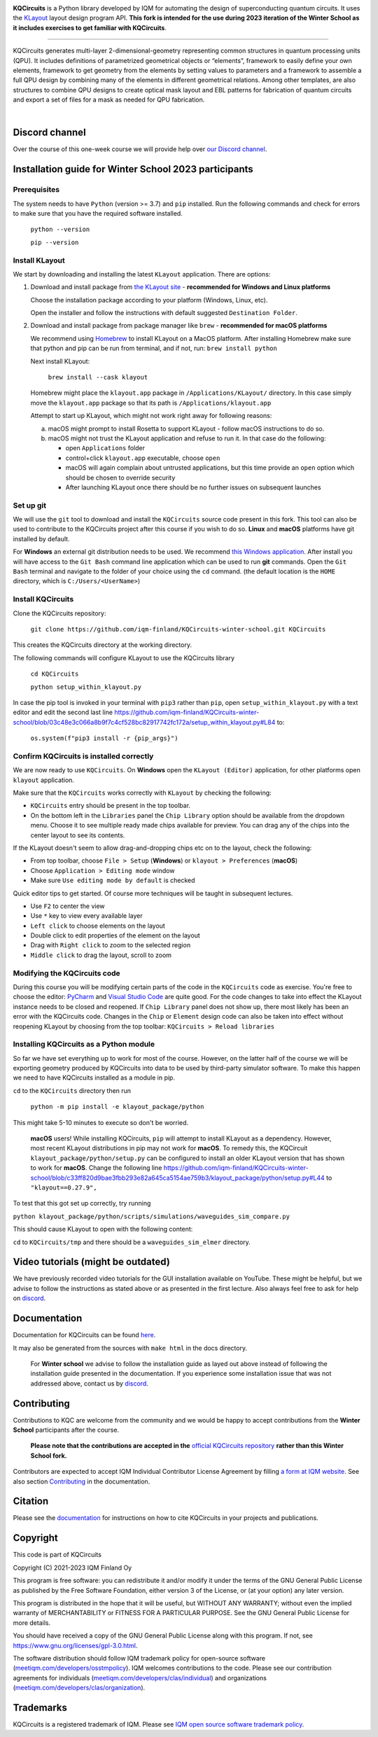 .. image:: /docs/images/logo-small.png
   :target: https://github.com/iqm-finland/KQCircuits
   :alt: KQCircuits
   :width: 300
   :align: center

**KQCircuits** is a Python library developed by IQM for automating the design of
superconducting quantum circuits. It uses the `KLayout <https://klayout.de>`__ layout design program
API. **This fork is intended for the use during 2023 iteration of the Winter School
as it includes exercises to get familiar with KQCircuits**.

.. image:: https://github.com/iqm-finland/KQCircuits/actions/workflows/ci.yaml/badge.svg
   :target: https://github.com/iqm-finland/KQCircuits/actions/workflows/ci.yaml
   :alt: Continuous Integration

.. image:: https://zenodo.org/badge/DOI/10.5281/zenodo.4944796.svg
   :target: https://doi.org/10.5281/zenodo.4944796
   :alt: DOI

.. image:: https://img.shields.io/badge/License-GPLv3-blue.svg
   :target: https://github.com/iqm-finland/kqcircuits/blob/master/LICENSE
   :alt: License

.. image:: https://img.shields.io/github/v/tag/iqm-finland/KQCircuits?label=version&sort=semver
   :target: https://github.com/iqm-finland/KQCircuits/releases/
   :alt: Latest version

.. image:: https://img.shields.io/badge/click-for%20documentation%20%F0%9F%93%92-lightgrey
   :target: https://iqm-finland.github.io/KQCircuits/index.html
   :alt: Click for documentation


----

KQCircuits generates multi-layer 2-dimensional-geometry representing common structures in quantum
processing units (QPU). It includes definitions of parametrized geometrical objects or “elements”,
framework to easily define your own elements, framework to get geometry from the elements by setting
values to parameters and a framework to assemble a full QPU design by combining many of the elements
in different geometrical relations. Among other templates, are also structures to combine QPU
designs to create optical mask layout and EBL patterns for fabrication of quantum circuits and
export a set of files for a mask as needed for QPU fabrication.

.. image:: /docs/images/readme/design_flow.svg
   :alt: QPU design workflow
   :width: 700

⠀

.. image:: /docs/images/readme/single_xmons_chip_3.png
   :alt: Example layout

Discord channel
^^^^^^^^^^^^^^^

Over the course of this one-week course we will provide help over
`our Discord channel <https://discord.gg/FW9Pj9U5hM>`__.

Installation guide for Winter School 2023 participants
^^^^^^^^^^^^^^^^^^^^^^^^^^^^^^^^^^^^^^^^^^^^^^^^^^^^^^

Prerequisites
-------------

The system needs to have ``Python`` (version >= 3.7) and ``pip`` installed.
Run the following commands and check for errors to make sure that you have the required software installed.

   ``python --version``

   ``pip --version``

Install KLayout
---------------

We start by downloading and installing the latest ``KLayout`` application. There are options:

1. Download and install package from `the KLayout site <https://www.klayout.de/build.html>`__ - **recommended for Windows and Linux platforms**

   Choose the installation package according to your platform (Windows, Linux, etc).

   Open the installer and follow the instructions with default suggested ``Destination Folder``.

2. Download and install package from package manager like ``brew`` - **recommended for macOS platforms**

   We recommend using `Homebrew <https://brew.sh/>`__ to install KLayout on a MacOS platform.
   After installing Homebrew make sure that python and pip can be run from terminal, and if not, run: ``brew install python``

   Next install KLayout:

      ``brew install --cask klayout``

   Homebrew might place the ``klayout.app`` package in ``/Applications/KLayout/`` directory.
   In this case simply move the ``klayout.app`` package so that its path is ``/Applications/klayout.app``

   Attempt to start up KLayout, which might not work right away for following reasons:

   a. macOS might prompt to install Rosetta to support KLayout - follow macOS instructions to do so.

   b. macOS might not trust the KLayout application and refuse to run it. In that case do the following:

      - open ``Applications`` folder

      - control+click ``klayout.app`` executable, choose ``open``

      - macOS will again complain about untrusted applications, but this time provide an ``open`` option which should be chosen to override security

      - After launching KLayout once there should be no further issues on subsequent launches

Set up git
----------

We will use the ``git`` tool to download and install the ``KQCircuits`` source code present in this fork.
This tool can also be used to contribute to the KQCircuits project after this course if you wish to do so.
**Linux** and **macOS** platforms have git installed by default.

For **Windows** an external git distribution needs to be used.
We recommend `this Windows application <https://git-scm.com/downloads>`__.
After install you will have access to the ``Git Bash`` command line application which can be used to run **git** commands.
Open the ``Git Bash`` terminal and navigate to the folder of your choice using the ``cd`` command.
(the default location is the ``HOME`` directory, which is ``C:/Users/<UserName>``)

Install KQCircuits
------------------

Clone the KQCircuits repository:

   ``git clone https://github.com/iqm-finland/KQCircuits-winter-school.git KQCircuits``

This creates the KQCircuits directory at the working directory.

The following commands will configure KLayout to use the KQCircuits library

   ``cd KQCircuits``

   ``python setup_within_klayout.py``

In case the pip tool is invoked in your terminal with ``pip3`` rather than ``pip``, open ``setup_within_klayout.py`` with a text editor and edit the second last line https://github.com/iqm-finland/KQCircuits-winter-school/blob/03c48e3c066a8b9f7c4cf528bc82917742fc172a/setup_within_klayout.py#L84 to:

   ``os.system(f"pip3 install -r {pip_args}")``

Confirm KQCircuits is installed correctly
-----------------------------------------

We are now ready to use ``KQCircuits``. On **Windows** open the ``KLayout (Editor)`` application, for other platforms open ``klayout`` application.

Make sure that the ``KQCircuits`` works correctly with ``KLayout`` by checking the following:

- ``KQCircuits`` entry should be present in the top toolbar.
- On the bottom left in the ``Libraries`` panel the ``Chip Library`` option should be available from the dropdown menu. Choose it to see multiple ready made chips available for preview. You can drag any of the chips into the center layout to see its contents.

.. image:: https://github.com/iqm-finland/KQCircuits-winter-school/blob/main/check-kqcircuits-works.png?raw=true
   :alt: These should be available if KQCircuits works

If the KLayout doesn't seem to allow drag-and-dropping chips etc on to the layout, check the following:

- From top toolbar, choose ``File > Setup`` (**Windows**) or ``klayout > Preferences`` (**macOS**)
- Choose ``Application > Editing mode`` window
- Make sure ``Use editing mode by default`` is checked

.. image:: https://github.com/iqm-finland/KQCircuits-winter-school/blob/main/check-editing-mode-1.png?raw=true
   :alt: Enable Editing Mode
.. image:: https://github.com/iqm-finland/KQCircuits-winter-school/blob/main/check-editing-mode-2.png?raw=true
   :alt: Enable Editing Mode

Quick editor tips to get started. Of course more techniques will be taught in subsequent lectures.

- Use ``F2`` to center the view
- Use ``*`` key to view every available layer
- ``Left click`` to choose elements on the layout
- Double click to edit properties of the element on the layout
- Drag with ``Right click`` to zoom to the selected region
- ``Middle click`` to drag the layout, scroll to zoom

Modifying the KQCircuits code
-----------------------------

During this course you will be modifying certain parts of the code in the ``KQCircuits`` code as exercise.
You're free to choose the editor: `PyCharm <https://www.jetbrains.com/pycharm/>`__ and `Visual Studio Code <https://code.visualstudio.com/>`__ are quite good.
For the code changes to take into effect the KLayout instance
needs to be closed and reopened. If ``Chip Library`` panel does not show up, there most likely has been an error
with the KQCircuits code. Changes in the ``Chip`` or ``Element`` design code can also be taken into effect
without reopening KLayout by choosing from the top toolbar: ``KQCircuits > Reload libraries``

Installing KQCircuits as a Python module
----------------------------------------

So far we have set everything up to work for most of the course.
However, on the latter half of the course we will be exporting geometry
produced by KQCircuits into data to be used by third-party simulator software.
To make this happen we need to have KQCircuits installed as a module in pip.

``cd`` to the ``KQCircuits`` directory then run

   ``python -m pip install -e klayout_package/python``

This might take 5-10 minutes to execute so don't be worried.

   **macOS** users! While installing KQCircuits, ``pip`` will attempt to install KLayout as a dependency.
   However, most recent KLayout distributions in pip may not work for **macOS**. To remedy this,
   the KQCircuit ``klayout_package/python/setup.py`` can be configured to install an older KLayout version
   that has shown to work for **macOS**. Change the following line
   https://github.com/iqm-finland/KQCircuits-winter-school/blob/c33ff820d9bae3fbb293e82a645ca5154ae759b3/klayout_package/python/setup.py#L44
   to ``"klayout==0.27.9",``

To test that this got set up correctly, try running

``python klayout_package/python/scripts/simulations/waveguides_sim_compare.py``

This should cause KLayout to open with the following content:

.. image:: https://raw.githubusercontent.com/iqm-finland/KQCircuits-winter-school/main/check-standalone-works.png
   :alt: Simulation window

``cd`` to ``KQCircuits/tmp`` and there should be a ``waveguides_sim_elmer`` directory.

Video tutorials (might be outdated)
^^^^^^^^^^^^^^^^^^^^^^^^^^^^^^^^^^^

We have previously recorded video tutorials for the GUI installation available on YouTube.
These might be helpful, but we advise to follow the instructions as stated above or as presented in the first lecture.
Also always feel free to ask for help on
`discord <https://discord.gg/FW9Pj9U5hM>`__.

.. raw:: html

   <div style="overflow:auto;">
     <table style="">
       <tr>
         <th>
           Windows
         </th>
         <th>
           Ubuntu
         </th>
         <th>
           MacOS
         </th>
       </tr>
       <tr>
         <th>
           <a href="https://youtu.be/9ra_5s2i3eU">
             <img src="https://img.youtube.com/vi/9ra_5s2i3eU/mqdefault.jpg" width=300 alt="KQCircuits Getting Started (Windows)">
           </a>
         </th>
         <th>
           <a href="https://youtu.be/ml773WtfnT0">
             <img src="https://img.youtube.com/vi/ml773WtfnT0/mqdefault.jpg" width=300 alt="KQCircuits Getting Started (Ubuntu)">
           </a>
         </th>
         <th>
           <a href="https://youtu.be/lt5ThOQ-caU">
             <img src="https://img.youtube.com/vi/lt5ThOQ-caU/mqdefault.jpg" width=300 alt="KQCircuits Getting Started (MacOS)">
           </a>
         </th>
       </tr>
     </table>
   </div>



Documentation
^^^^^^^^^^^^^

Documentation for KQCircuits can be found `here <https://iqm-finland.github.io/KQCircuits/>`__.

It may also be generated from the sources with ``make html`` in the docs directory.

   For **Winter school** we advise to follow the installation guide as layed out above instead of following
   the installation guide presented in the documentation. If you experience some installation issue
   that was not addressed above, contact us by
   `discord <https://discord.gg/FW9Pj9U5hM>`__.

Contributing
^^^^^^^^^^^^

Contributions to KQC are welcome from the community and we would be happy to
accept contributions from the **Winter School** participants after the course.

   **Please note that the contributions are accepted in the**
   `official KQCircuits repository <https://github.com/iqm-finland/KQCircuits>`__
   **rather than this Winter School fork.**

Contributors are expected to accept IQM
Individual Contributor License Agreement by filling `a form at IQM website
<https://meetiqm.com/developers/clas>`__. See also section `Contributing
<https://iqm-finland.github.io/KQCircuits/contributing.html>`__ in the
documentation.

Citation
^^^^^^^^
Please see the
`documentation <https://iqm-finland.github.io/KQCircuits/citing.html>`__
for instructions on how to cite KQCircuits in your projects and publications.

Copyright
^^^^^^^^^

This code is part of KQCircuits

Copyright (C) 2021-2023 IQM Finland Oy

This program is free software: you can redistribute it and/or modify it under the terms of the GNU General Public
License as published by the Free Software Foundation, either version 3 of the License, or (at your option) any later
version.

This program is distributed in the hope that it will be useful, but WITHOUT ANY WARRANTY; without even the implied
warranty of MERCHANTABILITY or FITNESS FOR A PARTICULAR PURPOSE. See the GNU General Public License for more details.

You should have received a copy of the GNU General Public License along with this program. If not, see
https://www.gnu.org/licenses/gpl-3.0.html.

The software distribution should follow IQM trademark policy for open-source software
(`meetiqm.com/developers/osstmpolicy <https://meetiqm.com/developers/osstmpolicy/>`__).
IQM welcomes contributions to the code. Please see our contribution agreements for individuals
(`meetiqm.com/developers/clas/individual <https://meetiqm.com/developers/clas/individual/>`__)
and organizations (`meetiqm.com/developers/clas/organization <https://meetiqm.com/developers/clas/organization/>`__).

Trademarks
^^^^^^^^^^

KQCircuits is a registered trademark of IQM. Please see
`IQM open source software trademark policy <https://meetiqm.com/developers/osstmpolicy>`__.
